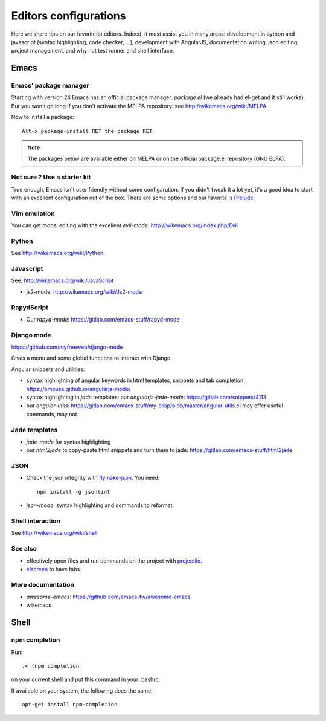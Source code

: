 Editors configurations
======================


Here we share tips on our favorite(s) editors. Indeed, it must assist
you in many areas: development in python and javascript (syntax
highlighting, code checker, ...), development with AngularJS,
documentation writing, json editing, project management, and why not
test runner and shell interface.


Emacs
-----

Emacs' package manager
~~~~~~~~~~~~~~~~~~~~~~

Starting with version 24 Emacs has an official package manager:
`package.el` (we already had el-get and it still works). But you won't
go long if you don't activate the MELPA repository: see
http://wikemacs.org/wiki/MELPA

Now to install a package::

  Alt-x package-install RET the package RET

.. note::

   The packages below are available either on MELPA or on the
   official package.el repository (GNU ELPA).

Not sure ? Use a starter kit
~~~~~~~~~~~~~~~~~~~~~~~~~~~~

True enough, Emacs isn't user friendly without some configarution. If
you didn't tweak it a lot yet, it's a good idea to start with an
excellent configuration out of the box. There are some options and our
favorite is `Prelude <https://github.com/bbatsov/prelude>`_.

Vim emulation
~~~~~~~~~~~~~

You can get modal editing with the excellent `evil-mode`: http://wikemacs.org/index.php/Evil

Python
~~~~~~

See http://wikemacs.org/wiki/Python


Javascript
~~~~~~~~~~

See: http://wikemacs.org/wiki/JavaScript

- js2-mode: http://wikemacs.org/wiki/Js2-mode

RapydScript
~~~~~~~~~~~

- Our `rapyd-mode`: https://gitlab.com/emacs-stuff/rapyd-mode


Django mode
~~~~~~~~~~~

https://github.com/myfreeweb/django-mode

Gives a menu and some global functions to interact with Django.

Angular snippets and utilities:


- syntax highlighting of angular keywords in html templates, snippets and tab completion: https://omouse.github.io/angularjs-mode/

- syntax highlighting in `jade` templates: our `angularjs-jade-mode`: https://gitlab.com/snippets/4113
- our `angular-utils`: https://gitlab.com/emacs-stuff/my-elisp/blob/master/angular-utils.el may offer useful commands, may not.

Jade templates
~~~~~~~~~~~~~~

- `jade-mode` for syntax highlighting
- our `html2jade` to copy-paste html snippets and turn them to jade:
  https://gitlab.com/emacs-stuff/html2jade

JSON
~~~~

- Check the json integrity with `flymake-json
  <http://melpa.org/#/flymake-json>`_. You need::

    npm install -g jsonlint

- `json-mode`: syntax highlighting and commands to reformat.

Shell interaction
~~~~~~~~~~~~~~~~~

See http://wikemacs.org/wiki/shell


See also
~~~~~~~~

- effectively open files and run commands on the project with
  `projectile <https://github.com/bbatsov/projectile>`_.
- `elscreen <http://wikemacs.org/wiki/Elscreen>`_ to have tabs.

More documentation
~~~~~~~~~~~~~~~~~~

- `awesome-emacs`: https://github.com/emacs-tw/awesome-emacs
- wikemacs

Shell
-----

npm completion
~~~~~~~~~~~~~~

Run::

    .< (npm completion

on your current shell and put this command in your .bashrc.

If available on your system, the following does the same::

  apt-get install npm-completion
